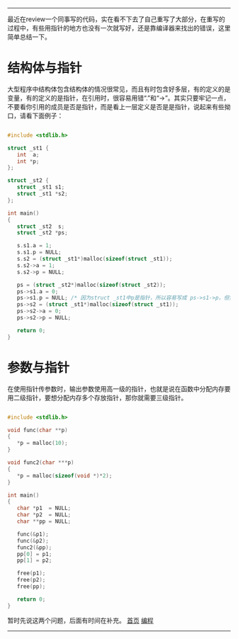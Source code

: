 -----
最近在review一个同事写的代码，实在看不下去了自己重写了大部分，在重写的过程中，有些用指针的地方也没有一次就写好，还是靠编译器来找出的错误，这里简单总结一下。

* 结构体与指针

大型程序中结构体包含结构体的情况很常见，而且有时包含好多层，有的定义的是变量，有的定义的是指针，在引用时，很容易用错“.”和“->”。其实只要牢记一点，不要看你引用的成员是否是指针，而是看上一层定义是否是是指针，说起来有些拗口，请看下面例子：

#+BEGIN_SRC C

#include <stdlib.h>

struct _st1 {
   int  a;
   int *p;
};

struct _st2 {
   struct _st1 s1;
   struct _st1 *s2;
};

int main()
{
   struct _st2  s;
   struct _st2 *ps;

   s.s1.a = 1;
   s.s1.p = NULL;
   s.s2 = (struct _st1*)malloc(sizeof(struct _st1));
   s.s2->a = 1;
   s.s2->p = NULL;

   ps = (struct _st2*)malloc(sizeof(struct _st2));
   ps->s1.a = 0;
   ps->s1.p = NULL; /* 因为struct _st1中p是指针，所以容易写成 ps->s1->p，但实际上是看s1是否是指针，这里是s1不是指针，所以用"." */
   ps->s2 = (struct _st1*)malloc(sizeof(struct _st1));
   ps->s2->a = 0;
   ps->s2->p = NULL;

   return 0;
}

#+END_SRC

* 参数与指针

在使用指针传参数时，输出参数使用高一级的指针，也就是说在函数中分配内存要用二级指针，要想分配内存多个存放指针，那你就需要三级指针。

#+BEGIN_SRC C

#include <stdlib.h>

void func(char **p)
{
   *p = malloc(10);
}

void func2(char ***p)
{
   *p = malloc(sizeof(void *)*2);
}

int main()
{
   char *p1  = NULL;
   char *p2  = NULL;
   char **pp = NULL;

   func(&p1);
   func(&p2);
   func2(&pp);
   pp[0] = p1;
   pp[1] = p2;

   free(p1);
   free(p2);
   free(pp);

   return 0;
}

#+END_SRC

暂时先说这两个问题，后面有时间在补充。
[[http://madahah.github.io/index.html][首页]]  [[http://madahah.github.io/blog/%E7%BC%96%E7%A8%8B.html][编程]]
-----
